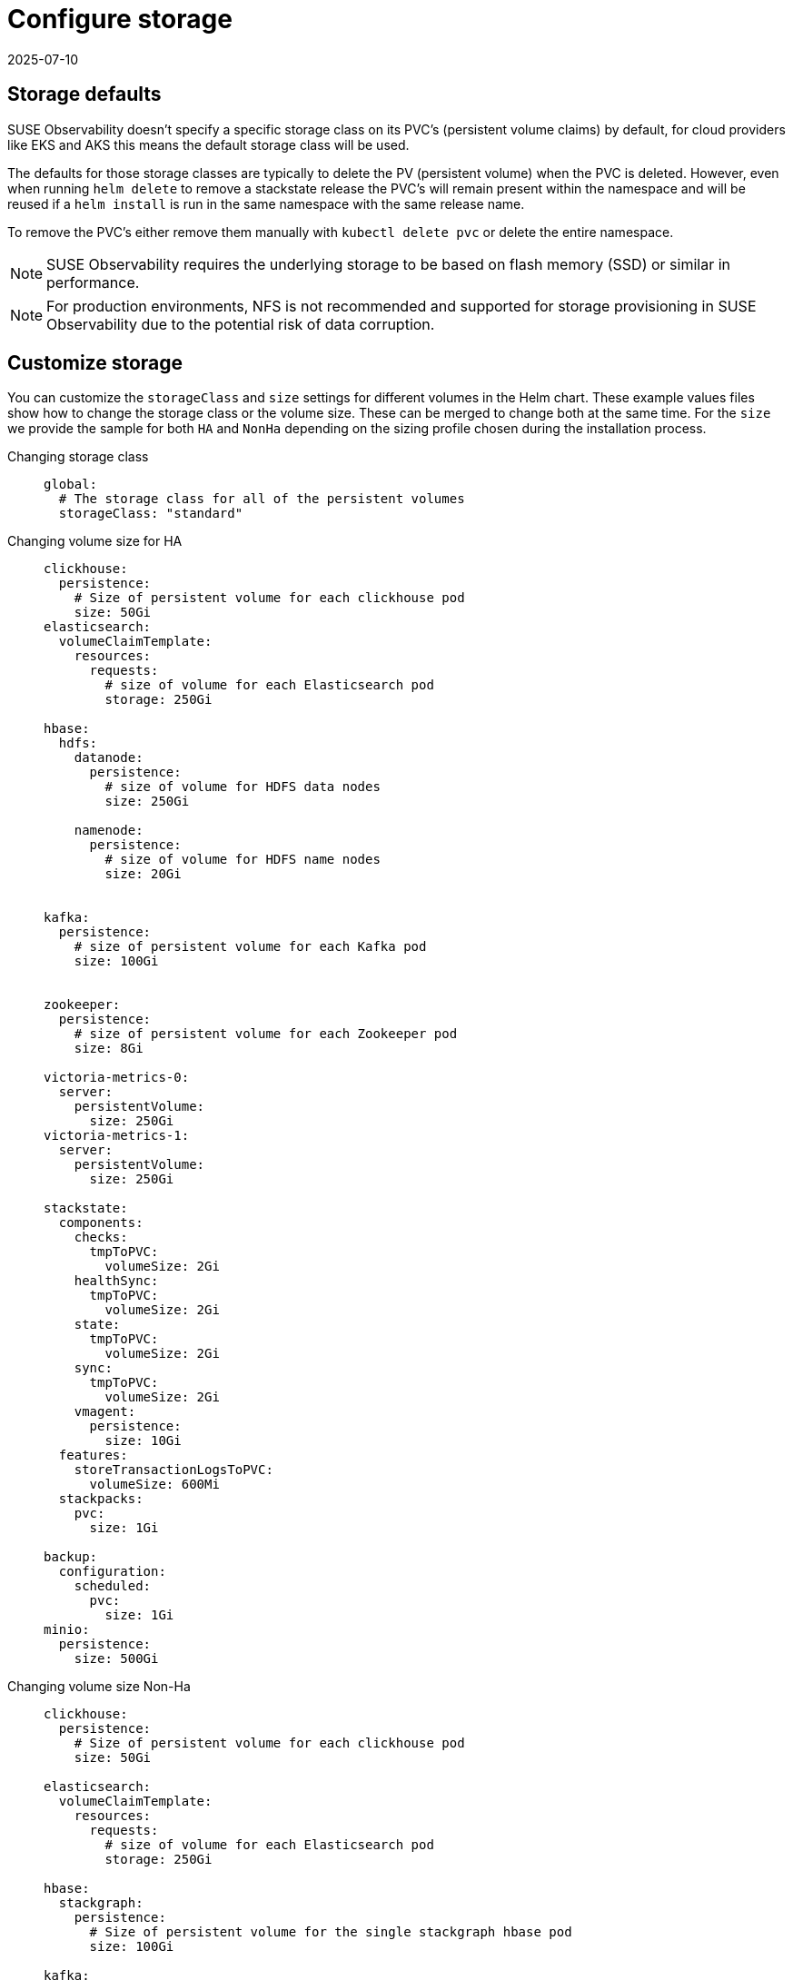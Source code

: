 = Configure storage
:revdate: 2025-07-10
:page-revdate: {revdate}
:description: SUSE Observability Self-hosted

== Storage defaults

SUSE Observability doesn't specify a specific storage class on its PVC's (persistent volume claims) by default, for cloud providers like EKS and AKS this means the default storage class will be used.

The defaults for those storage classes are typically to delete the PV (persistent volume) when the PVC is deleted. However, even when running `helm delete` to remove a stackstate release the PVC's will remain present within the namespace and will be reused if a `helm install` is run in the same namespace with the same release name.

To remove the PVC's either remove them manually with `kubectl delete pvc` or delete the entire namespace.

[NOTE]
====
SUSE Observability requires the underlying storage to be based on flash memory (SSD) or similar in performance.
====
[NOTE]
====
For production environments, NFS is not recommended and supported for storage provisioning in SUSE Observability due to the potential risk of data corruption.
====


== Customize storage

You can customize the `storageClass` and `size` settings for different volumes in the Helm chart. These example values files show how to change the storage class or the volume size. These can be merged to change both at the same time.
For the `size` we provide the sample for both `HA` and `NonHa` depending on the sizing profile chosen during the installation process.

[tabs]
====
Changing storage class::
+
--

[,yaml]
----
global:
  # The storage class for all of the persistent volumes
  storageClass: "standard"
----

--

Changing volume size for HA::
+
--

[,yaml]
----
clickhouse:
  persistence:
    # Size of persistent volume for each clickhouse pod
    size: 50Gi
elasticsearch:
  volumeClaimTemplate:
    resources:
      requests:
        # size of volume for each Elasticsearch pod
        storage: 250Gi

hbase:
  hdfs:
    datanode:
      persistence:
        # size of volume for HDFS data nodes
        size: 250Gi

    namenode:
      persistence:
        # size of volume for HDFS name nodes
        size: 20Gi


kafka:
  persistence:
    # size of persistent volume for each Kafka pod
    size: 100Gi


zookeeper:
  persistence:
    # size of persistent volume for each Zookeeper pod
    size: 8Gi

victoria-metrics-0:
  server:
    persistentVolume:
      size: 250Gi
victoria-metrics-1:
  server:
    persistentVolume:
      size: 250Gi

stackstate:
  components:
    checks:
      tmpToPVC:
        volumeSize: 2Gi
    healthSync:
      tmpToPVC:
        volumeSize: 2Gi
    state:
      tmpToPVC:
        volumeSize: 2Gi
    sync:
      tmpToPVC:
        volumeSize: 2Gi
    vmagent:
      persistence:
        size: 10Gi
  features:
    storeTransactionLogsToPVC:
      volumeSize: 600Mi
  stackpacks:
    pvc:
      size: 1Gi

backup:
  configuration:
    scheduled:
      pvc:
        size: 1Gi
minio:
  persistence:
    size: 500Gi
----

--
Changing volume size Non-Ha::
+
--

[,yaml]
----
clickhouse:
  persistence:
    # Size of persistent volume for each clickhouse pod
    size: 50Gi

elasticsearch:
  volumeClaimTemplate:
    resources:
      requests:
        # size of volume for each Elasticsearch pod
        storage: 250Gi

hbase:
  stackgraph:
    persistence:
      # Size of persistent volume for the single stackgraph hbase pod
      size: 100Gi

kafka:
  persistence:
    # size of persistent volume for each Kafka pod
    size: 100Gi


zookeeper:
  persistence:
    # size of persistent volume for each Zookeeper pod
    size: 8Gi

victoria-metrics-0:
  server:
    persistentVolume:
      size: 50Gi

stackstate:
  components:
    checks:
      tmpToPVC:
        volumeSize: 2Gi
    healthSync:
      tmpToPVC:
        volumeSize: 2Gi
    state:
      tmpToPVC:
        volumeSize: 2Gi
    sync:
      tmpToPVC:
        volumeSize: 2Gi
    vmagent:
      persistence:
        size: 10Gi
  features:
    storeTransactionLogsToPVC:
      volumeSize: 600Mi
  stackpacks:
    localpvc:
      size: 1Gi
    pvc:
      size: 1Gi

backup:
  configuration:
    scheduled:
      pvc:
        size: 1Gi
minio:
  persistence:
    size: 500Gi
----

--
====

[NOTE]
====
The NonHa example belongs to the biggest NonHa instance meant to observe 100 nodes and retain data for 2 weeks.
====
